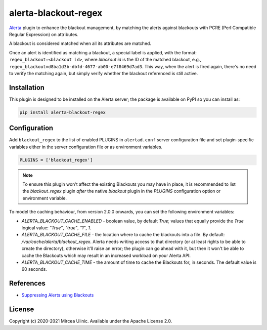 alerta-blackout-regex
=====================

`Alerta <https://alerta.io/>`_ plugin to enhance the blackout management, by 
matching the alerts against blackouts with PCRE (Perl Compatible Regular 
Expression) on attributes.

A blackout is considered matched when all its attributes are matched.

Once an alert is identified as matching a blackout, a special label is applied,
with the format: ``regex_blackout=<blackout id>``, where *blackout id* is the 
ID of the matched blackout, e.g., 
``regex_blackout=d8ba1d3b-dbfd-4677-ab00-e7f8469d7ad3``. This way, when the 
alert is fired again, there's no need to verify the matching again, but simply
verify whether the blackout referenced is still active.

.. versionchanged:: 2.0.0

    Beginning with version 2.0.0, the behaviour has changed, and instead of 
    evaluating the alert into the `post_receive` hook, this plugin now 
    evaluates the alerts through the `pre_receive` hook. The reasoning was that 
    `post_receive` would set the `blackout` status *after* the alert has been 
    sent to other plugins, which has resulted in confusing behaviour.

    That said, the plugin has been changed to process the alert in 
    `pre_receive` and therefore before the alert has been correlated. As the 
    Blackouts are retrieved from the Alerta API as unfortunately there's no 
    other way to gather the Blackouts from a plugin via other internal 
    mechanisms, processing each and every alert throguh `pre_receive` would put 
    a lot more workload on your Alerta API. To reduce this, the 
    `blackout_regex` plugin now caches the Blackouts locally, into a file. To 
    fine tune this behaviour for your own setuo you are able to set a few 
    environment variables. See more details below, under the _Configuration_ 
    section.

Installation
------------

This plugin is designed to be installed on the Alerta server; the package is 
available on PyPI so you can install as:

.. code-block:: bash

    pip install alerta-blackout-regex

Configuration
-------------

Add ``blackout_regex`` to the list of enabled PLUGINS in ``alertad.conf`` server
configuration file and set plugin-specific variables either in the server
configuration file or as environment variables.

.. code-block:: ini

  PLUGINS = ['blackout_regex']

.. note::

    To ensure this plugin won't affect the existing Blackouts you may have in 
    place, it is recommended to list the `blackout_regex` plugin *after* the 
    native `blackout` plugin in the `PLUGINS` configuration option or 
    environment variable.

To model the caching behaviour, from version 2.0.0 onwards, you can set the 
following environment variables:

- `ALERTA_BLACKOUT_CACHE_ENABLED` - boolean value, by default `True`; values that 
  equally provide the `True` logical value: `"True"`, `"true"`, `"1"`, `1`.
- `ALERTA_BLACKOUT_CACHE_FILE` - the location where to cache the blackouts into 
  a file. By default: `/var/cache/alerta/blackout_regex`. Alerta needs writing 
  access to that directory (or at least rights to be able to create the 
  directory), otherwise it'll raise an error; the plugin can go ahead with it, 
  but then it won't be able to cache the Blackouts which may result in an 
  increased workload on your Alerta API.
- `ALERTA_BLACKOUT_CACHE_TIME` - the amount of time to cache the Blackouts for, 
  in seconds. The default value is 60 seconds.

References
----------

- `Suppressing Alerts using Blackouts 
  <https://docs.alerta.io/en/latest/gettingstarted/tutorial-5-blackouts.html>`_

License
-------

Copyright (c) 2020-2021 Mircea Ulinic. Available under the Apache License 2.0.
